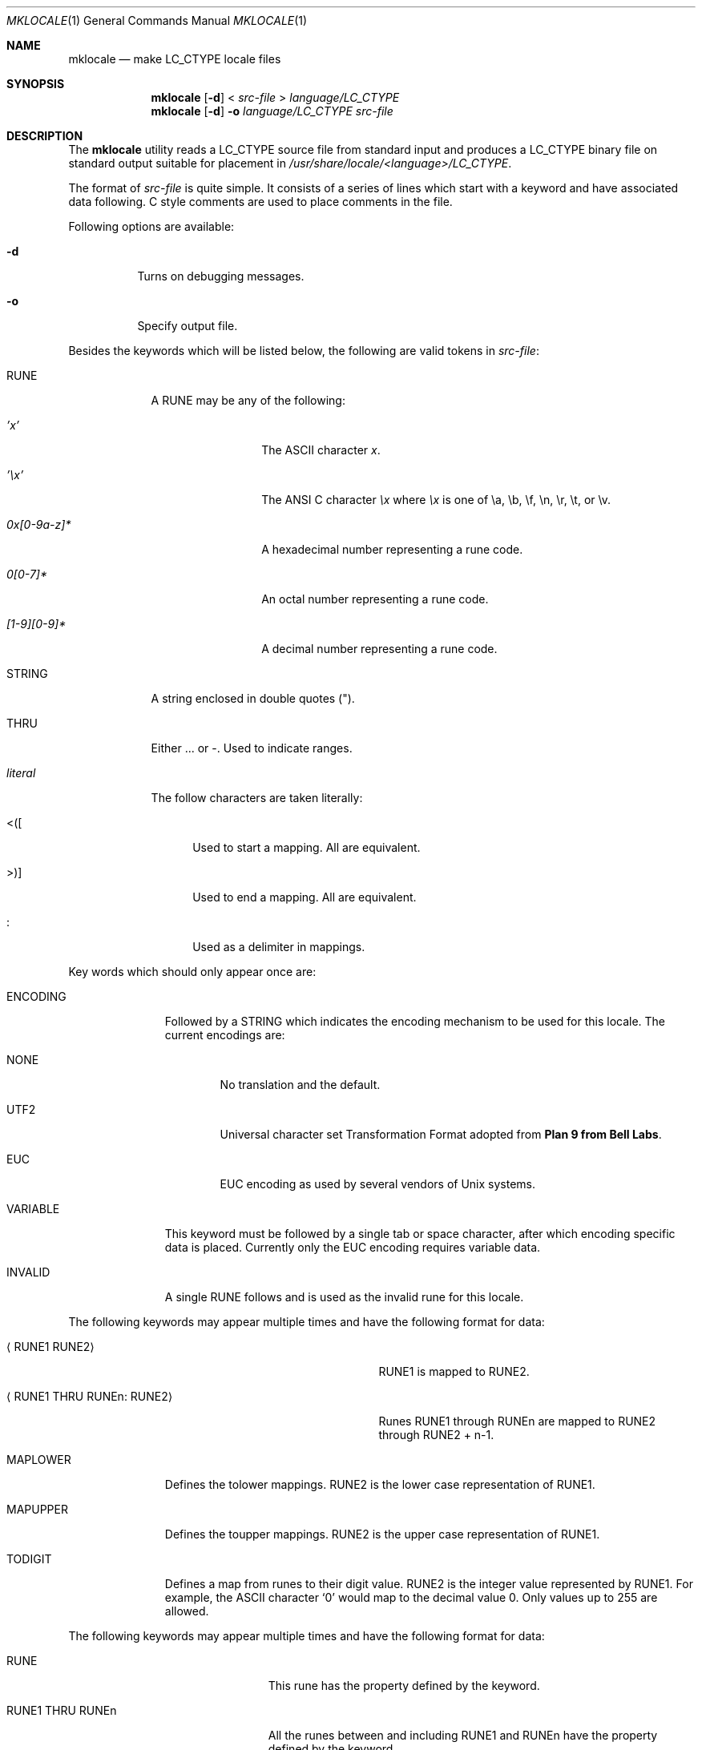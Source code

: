 .\" $NetBSD: mklocale.1,v 1.12 2003/08/07 11:15:15 agc Exp $
.\" FreeBSD: src/usr.bin/mklocale/mklocale.1,v 1.6 1999/09/20 09:15:21 phantom Exp
.\"
.\" Copyright (c) 1993, 1994
.\"	The Regents of the University of California.  All rights reserved.
.\"
.\" This code is derived from software contributed to Berkeley by
.\" Paul Borman at Krystal Technologies.
.\"
.\" Redistribution and use in source and binary forms, with or without
.\" modification, are permitted provided that the following conditions
.\" are met:
.\" 1. Redistributions of source code must retain the above copyright
.\"    notice, this list of conditions and the following disclaimer.
.\" 2. Redistributions in binary form must reproduce the above copyright
.\"    notice, this list of conditions and the following disclaimer in the
.\"    documentation and/or other materials provided with the distribution.
.\" 3. Neither the name of the University nor the names of its contributors
.\"    may be used to endorse or promote products derived from this software
.\"    without specific prior written permission.
.\"
.\" THIS SOFTWARE IS PROVIDED BY THE REGENTS AND CONTRIBUTORS ``AS IS'' AND
.\" ANY EXPRESS OR IMPLIED WARRANTIES, INCLUDING, BUT NOT LIMITED TO, THE
.\" IMPLIED WARRANTIES OF MERCHANTABILITY AND FITNESS FOR A PARTICULAR PURPOSE
.\" ARE DISCLAIMED.  IN NO EVENT SHALL THE REGENTS OR CONTRIBUTORS BE LIABLE
.\" FOR ANY DIRECT, INDIRECT, INCIDENTAL, SPECIAL, EXEMPLARY, OR CONSEQUENTIAL
.\" DAMAGES (INCLUDING, BUT NOT LIMITED TO, PROCUREMENT OF SUBSTITUTE GOODS
.\" OR SERVICES; LOSS OF USE, DATA, OR PROFITS; OR BUSINESS INTERRUPTION)
.\" HOWEVER CAUSED AND ON ANY THEORY OF LIABILITY, WHETHER IN CONTRACT, STRICT
.\" LIABILITY, OR TORT (INCLUDING NEGLIGENCE OR OTHERWISE) ARISING IN ANY WAY
.\" OUT OF THE USE OF THIS SOFTWARE, EVEN IF ADVISED OF THE POSSIBILITY OF
.\" SUCH DAMAGE.
.\"
.\"	@(#)mklocale.1	8.2 (Berkeley) 4/18/94
.\"
.Dd April 18, 1994
.Dt MKLOCALE 1
.Os
.Sh NAME
.Nm mklocale
.Nd make LC_CTYPE locale files
.Sh SYNOPSIS
.Nm mklocale
.Op Fl d
\*[Lt]
.Ar src-file
\*[Gt]
.Ar language/LC_CTYPE
.Nm mklocale
.Op Fl d
.Fl o
.Ar language/LC_CTYPE
.Ar src-file
.Sh DESCRIPTION
The
.Nm mklocale
utility reads a
.Dv LC_CTYPE
source file from standard input and produces a
.Dv LC_CTYPE
binary file on standard output suitable for placement in
.Pa /usr/share/locale/\*[Lt]language\*[Gt]/LC_CTYPE .
.Pp
The format of
.Ar src-file
is quite simple.
It consists of a series of lines which start with a keyword and have
associated data following.
C style comments are used
to place comments in the file.
.Pp
Following options are available:
.Bl -tag -width indent
.It Fl d
Turns on debugging messages.
.It Fl o
Specify output file.
.El
.Pp
Besides the keywords which will be listed below,
the following are valid tokens in
.Ar src-file :
.Bl -tag -width literal
.It Dv RUNE
A
.Dv RUNE
may be any of the following:
.Bl -tag -width 0x[0-9a-z]*
.It Ar 'x'
The ASCII character
.Ar x .
.It Ar '\ex'
The ANSI C character
.Ar \ex
where
.Ar \ex
is one of
.Dv \ea ,
.Dv \eb ,
.Dv \ef ,
.Dv \en ,
.Dv \er ,
.Dv \et ,
or
.Dv \ev .
.It Ar 0x[0-9a-z]*
A hexadecimal number representing a rune code.
.It Ar 0[0-7]*
An octal number representing a rune code.
.It Ar [1-9][0-9]*
A decimal number representing a rune code.
.El
.It Dv STRING
A string enclosed in double quotes (").
.It Dv THRU
Either
.Dv ...
or
.Dv - .
Used to indicate ranges.
.It Ar literal
The follow characters are taken literally:
.Bl -tag -width "\*[Lt]\|\|(\|\|["
.It Dv "\*[Lt]\|(\|["
Used to start a mapping.
All are equivalent.
.It Dv "\*[Gt]\|\^)\|]"
Used to end a mapping.
All are equivalent.
.It Dv :
Used as a delimiter in mappings.
.El
.El
.Pp
Key words which should only appear once are:
.Bl -tag -width PHONOGRAM
.It Dv ENCODING
Followed by a
.Dv STRING
which indicates the encoding mechanism to be used for this locale.
The current encodings are:
.Bl -tag -width NONE
.It Dv NONE
No translation and the default.
.It Dv UTF2
.Dv "Universal character set Transformation Format"
adopted from
.Nm "Plan 9 from Bell Labs" .
.It Dv EUC
.Dv EUC
encoding as used by several
vendors of
.Ux
systems.
.El
.It Dv VARIABLE
This keyword must be followed by a single tab or space character,
after which encoding specific data is placed.
Currently only the
.Dv "EUC"
encoding requires variable data.
.\" See
.\" .Xr euc 4
.\" for further details.
.It Dv INVALID
A single
.Dv RUNE
follows and is used as the invalid rune for this locale.
.El
.sp
The following keywords may appear multiple times and have the following
format for data:
.in +.5i
.Bl -tag -width "XXRUNE1 THRU RUNEn : RUNE2XX"
.It Aq Dv RUNE1 RUNE2
.Dv RUNE1
is mapped to
.Dv RUNE2 .
.It Aq Dv RUNE1 THRU RUNEn : RUNE2
Runes
.Dv RUNE1
through
.Dv RUNEn
are mapped to
.Dv RUNE2
through
.Dv RUNE2
+ n-1.
.El
.in -.5i
.Bl -tag -width PHONOGRAM
.It Dv MAPLOWER
Defines the tolower mappings.
.Dv RUNE2
is the lower case representation of
.Dv RUNE1 .
.It Dv MAPUPPER
Defines the toupper mappings.
.Dv RUNE2
is the upper case representation of
.Dv RUNE1 .
.It Dv TODIGIT
Defines a map from runes to their digit value.
.Dv RUNE2
is the integer value represented  by
.Dv RUNE1 .
For example, the ASCII character
.Sq 0
would map to the decimal value 0.
Only values up to 255 are allowed.
.El
.sp
The following keywords may appear multiple times and have the following
format for data:
.in +.5i
.Bl -tag -width "RUNE1 THRU RUNEn"
.It Dv RUNE
This rune has the property defined by the keyword.
.It Dv "RUNE1 THRU RUNEn"
All the runes between and including
.Dv RUNE1
and
.Dv RUNEn
have the property defined by the keyword.
.El
.in -.5i
.Bl -tag -width PHONOGRAM
.It Dv ALPHA
Defines runes which are alphabetic, printable, and graphic.
.It Dv CONTROL
Defines runes which are control characters.
.It Dv DIGIT
Defines runes which are decimal digits, printable, and graphic.
.It Dv GRAPH
Defines runes which are graphic and printable.
.It Dv LOWER
Defines runes which are lower case, printable, and graphic.
.It Dv PUNCT
Defines runes which are punctuation, printable, and graphic.
.It Dv SPACE
Defines runes which are spaces.
.It Dv UPPER
Defines runes which are upper case, printable, and graphic.
.It Dv XDIGIT
Defines runes which are hexadecimal digits, printable, and graphic.
.It Dv BLANK
Defines runes which are blank.
.It Dv PRINT
Defines runes which are printable.
.It Dv IDEOGRAM
Defines runes which are ideograms, printable, and graphic.
.It Dv SPECIAL
Defines runes which are special characters, printable, and graphic.
.It Dv PHONOGRAM
Defines runes which are phonograms, printable, and graphic.
.It Dv SWIDTHn
Defines runes with specific glyph width.
.Ar n
takes 0 to 3.
.It Dv CHARSET
Controls character set for subsequent runes.
.\" To support
.\" .Xr iso2022 4
.\" locale definitions.
.El
.Sh SEE ALSO
.\"Xr colldef 1 ,
.Xr setlocale 3 ,
.\" .Xr euc 4 ,
.\" .Xr utf8 4
.Xr nls 7
.Sh HISTORY
The
.Nm mklocale
utility first appeared in
.Bx 4.4 .
.Sh BUGS
The
.Nm mklocale
utility is overly simplistic.
.Pp
We should switch to
.Nm localedef
and its file format, which is more standard.
